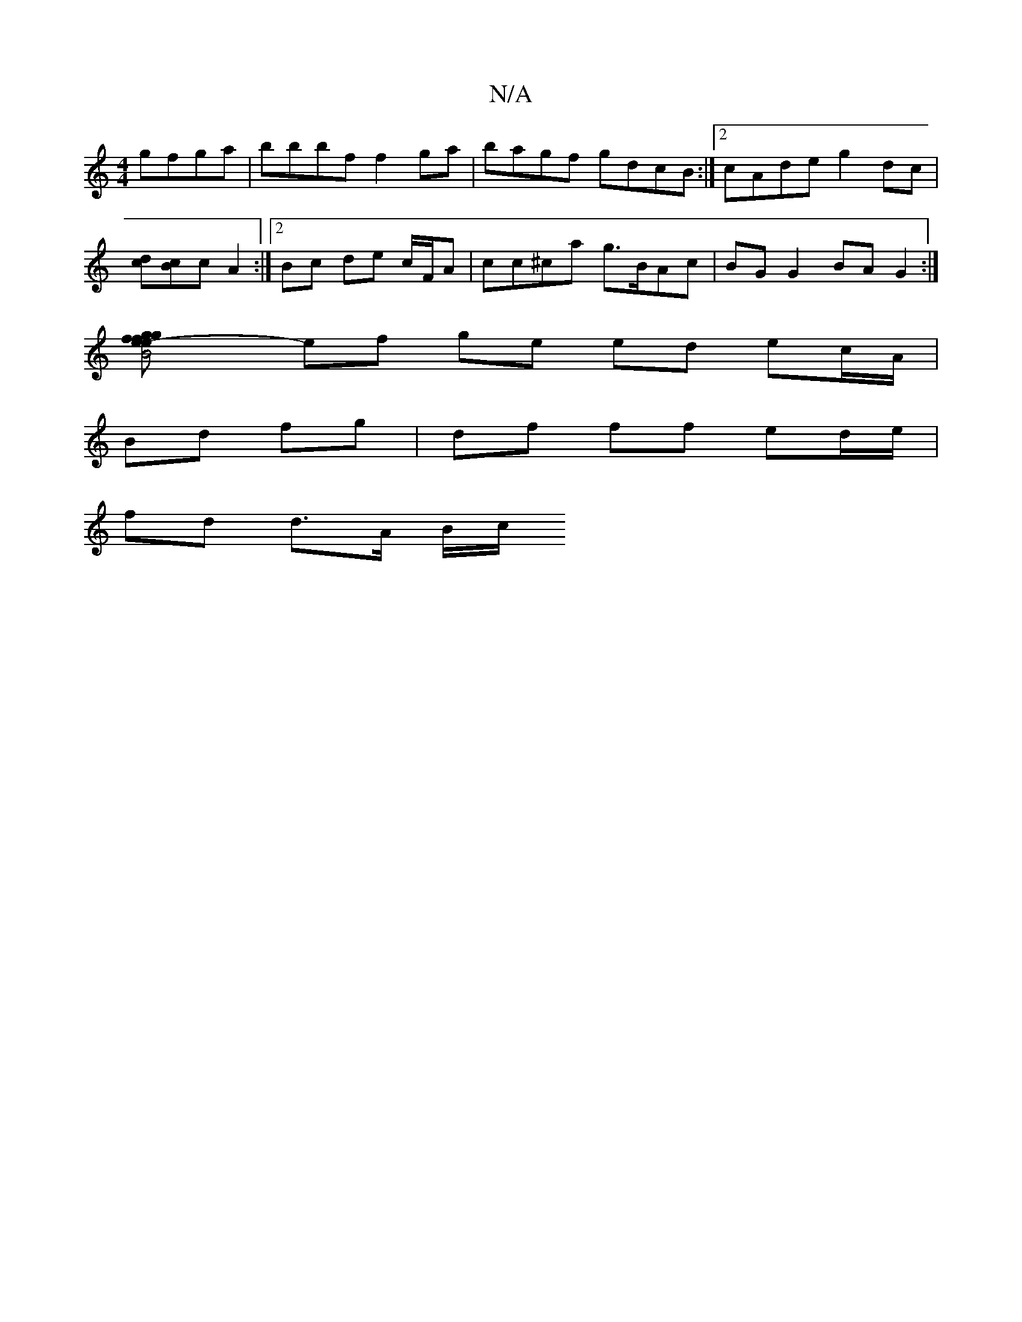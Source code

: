 X:1
T:N/A
M:4/4
R:N/A
K:Cmajor
gfga | bbbf f2 ga |bagf gdcB:|2 cAde g2dc|
[dc][Bc]c A2 :|[2 Bc de c/F/A | cc^ca g>BAc | BG G2 BA G2 :|
[B4 g2 e2- | f>g f>e (3ecA d2 | g2 ge d2 g2 |
ef ge ed ec/A/ |
Bd fg | df ff ed/e/ |
fd d>A B/c/